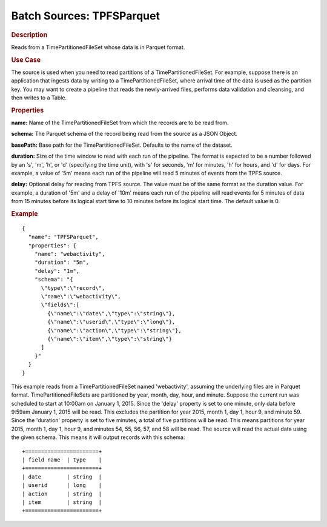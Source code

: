 .. meta::
    :author: Cask Data, Inc.
    :copyright: Copyright © 2015 Cask Data, Inc.

.. _included-apps-etl-plugins-batch-sources-tpfsparquet:

==========================
Batch Sources: TPFSParquet 
==========================

.. rubric:: Description

Reads from a TimePartitionedFileSet whose data is in Parquet format.

.. rubric:: Use Case

The source is used when you need to read partitions of a TimePartitionedFileSet.
For example, suppose there is an application that ingests data by writing to a TimePartitionedFileSet,
where arrival time of the data is used as the partition key. You may want to create a pipeline that
reads the newly-arrived files, performs data validation and cleansing, and then writes to a Table.

.. rubric:: Properties 

**name:** Name of the TimePartitionedFileSet from which the records are to be read from.

**schema:** The Parquet schema of the record being read from the source as a JSON Object.

**basePath:** Base path for the TimePartitionedFileSet. Defaults to the name of the
dataset.

**duration:** Size of the time window to read with each run of the pipeline. The format is
expected to be a number followed by an 's', 'm', 'h', or 'd' (specifying the time unit), with
's' for seconds, 'm' for minutes, 'h' for hours, and 'd' for days. For example, a value of
'5m' means each run of the pipeline will read 5 minutes of events from the TPFS source.

**delay:** Optional delay for reading from TPFS source. The value must be of the same
format as the duration value. For example, a duration of '5m' and a delay of '10m' means
each run of the pipeline will read events for 5 minutes of data from 15 minutes before its logical
start time to 10 minutes before its logical start time. The default value is 0.

.. rubric:: Example

::

  {
    "name": "TPFSParquet",
    "properties": {
      "name": "webactivity",
      "duration": "5m",
      "delay": "1m",
      "schema": "{
        \"type\":\"record\",
        \"name\":\"webactivity\",
        \"fields\":[
          {\"name\":\"date\",\"type\":\"string\"},
          {\"name\":\"userid\",\"type\":\"long\"},
          {\"name\":\"action\",\"type\":\"string\"},
          {\"name\":\"item\",\"type\":\"string\"}
        ]
      }"
    }
  }

This example reads from a TimePartitionedFileSet named 'webactivity', assuming the underlying
files are in Parquet format. TimePartitionedFileSets are partitioned by year, month, day, hour,
and minute. Suppose the current run was scheduled to start at 10:00am on January 1, 2015.
Since the 'delay' property is set to one minute, only data before 9:59am January 1, 2015 will
be read. This excludes the partition for year 2015, month 1, day 1, hour 9, and minute 59.
Since the 'duration' property is set to five minutes, a total of five partitions will be read.
This means partitions for year 2015, month 1, day 1, hour 9, and minutes 54, 55, 56, 57, and 58
will be read. The source will read the actual data using the given schema. This means it will output
records with this schema::

  +=======================+
  | field name  | type    |
  +=======================+
  | date        | string  |
  | userid      | long    |
  | action      | string  |
  | item        | string  |
  +=======================+

